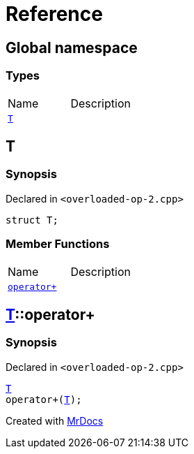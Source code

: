 = Reference
:mrdocs:


[#index]
== Global namespace

===  Types
[cols=2,separator=¦]
|===
¦Name ¦Description
¦xref:#T[`T`]  ¦

|===



[#T]
== T



=== Synopsis

Declared in `<overloaded-op-2.cpp>`

[source,cpp,subs="verbatim,macros,-callouts"]
----
struct T;
----

===  Member Functions
[cols=2,separator=¦]
|===
¦Name ¦Description
¦xref:#T-operator_plus[`operator+`]  ¦

|===





[#T-operator_plus]
== xref:#T[pass:[T]]::operator+



=== Synopsis

Declared in `<overloaded-op-2.cpp>`

[source,cpp,subs="verbatim,macros,-callouts"]
----
xref:#T[T]
operator+(xref:#T[T]);
----










[.small]#Created with https://www.mrdocs.com[MrDocs]#
